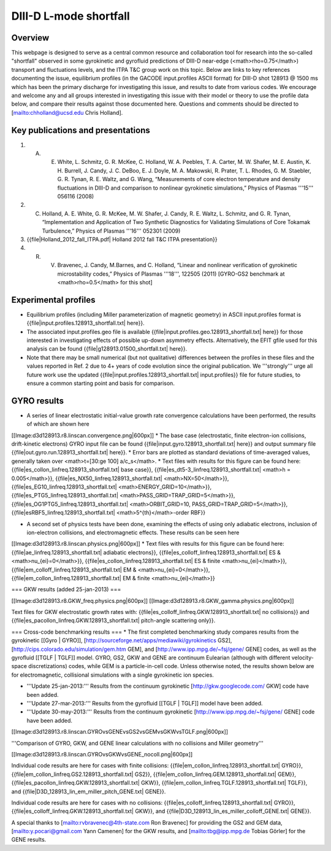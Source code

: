 DIII-D L-mode shortfall
=======================

Overview
--------

This webpage is designed to serve as a central common resource and collaboration tool for research into the so-called "shortfall" observed in some gyrokinetic and gyrofluid predictions of DIII-D near-edge (<math>\rho=0.75</math>) transport and fluctuations levels, and the ITPA T&C group work on this topic.  Below are links to key references documenting the issue, equilibrium profiles (in the GACODE input.profiles ASCII format) for DIII-D shot 128913 @ 1500 ms which has been the primary discharge for investigating this issue, and results to date from various codes. We encourage and welcome any and all groups interested in investigating this issue with their model or theory to use the profile data below, and compare their results against those documented here.  Questions and comments should be directed to [mailto:chholland@ucsd.edu Chris Holland].

Key publications and presentations
----------------------------------

1. A. E. White, L. Schmitz, G. R. McKee, C. Holland, W. A. Peebles, T. A. Carter, M. W. Shafer, M. E. Austin, K. H. Burrell, J. Candy, J. C. DeBoo, E. J. Doyle, M. A. Makowski, R. Prater, T. L. Rhodes, G. M. Staebler, G. R. Tynan, R. E. Waltz, and G. Wang, “Measurements of core electron temperature and density fluctuations in DIII-D and comparison to nonlinear gyrokinetic simulations,” Physics of Plasmas '''15''' 056116 (2008)

2. C. Holland, A. E. White, G. R. McKee, M. W. Shafer, J. Candy, R. E. Waltz, L. Schmitz, and G. R. Tynan, “Implementation and Application of Two Synthetic Diagnostics for Validating Simulations of Core Tokamak Turbulence,” Physics of Plasmas '''16''' 052301 (2009)

3.  {{file|Holland_2012_fall_ITPA.pdf| Holland 2012 fall T&C ITPA presentation}}

4. R. V. Bravenec, J. Candy, M.Barnes, and C. Holland, “Linear and nonlinear verification of gyrokinetic microstability codes,” Physics of Plasmas '''18''', 122505 (2011) [GYRO-GS2 benchmark at <math>\rho=0.5</math> for this shot]

Experimental profiles
---------------------

* Equilibrium profiles (including Miller parameterization of magnetic geometry) in ASCII input.profiles format is {{file|input.profiles.128913_shortfall.txt| here}}.
* The associated input.profiles.geo file is available {{file|input.profiles.geo.128913_shortfall.txt| here}} for those interested in investigating effects of possible up-down asymmetry effects.  Alternatively, the EFIT gfile used for this analysis can be found {{file|g128913.01500_shortfall.txt| here}}.
* Note that there may be small numerical (but not qualitative) differences between the profiles in these files and the values reported in Ref. 2 due to 4+ years of code evolution since the original publication.  We '''strongly''' urge all future work use the updated {{file|input.profiles.128913_shortfall.txt| input.profiles}} file for future studies, to ensure a common starting point and basis for comparison.

GYRO results
------------

* A series of linear electrostatic initial-value growth rate convergence calculations have been performed, the results of which are shown here
[[Image:d3d128913.r8.linscan.convergence.png|600px]]
* The base case (electrostatic, finite electron-ion collisions, drift-kinetic electrons) GYRO input file can be found {{file|input.gyro.128913_shortfall.txt| here}} and output summary file {{file|out.gyro.run.128913_shortfall.txt| here}}. 
* Error bars are plotted as standard deviations of time-averaged values, generally taken over <math>t=[30:\ge 100] a/c_s</math>.  
* Text files with results for this figure can be found here: {{file|es_collon_linfreq.128913_shortfall.txt| base case}}, {{file|es_dt5-3_linfreq.128913_shortfall.txt| <math>h = 0.005</math>}}, {{file|es_NX50_linfreq.128913_shortfall.txt| <math>NX=50</math>}}, {{file|es_EG10_linfreq.128913_shortfall.txt| <math>ENERGY\_GRID=10</math>}},
{{file|es_PTG5_linfreq.128913_shortfall.txt| <math>PASS\_GRID=TRAP\_GRID=5</math>}}, {{file|es_OG1PTG5_linfreq.128913_shortfall.txt| <math>ORBIT\_GRID=10, PASS\_GRID=TRAP\_GRID=5</math>}}, {{file|esRBF5_linfreq.128913_shortfall.txt| <math>5^{th}</math>-order RBF}}

* A second set of physics tests have been done, examining the effects of using only adiabatic electrons, inclusion of ion-electron collisions, and electromagnetic effects.  These results can be seen here
[[Image:d3d128913.r8.linscan.physics.png|600px]]
* Text files with results for this figure can be found here: {{file|ae_linfreq.128913_shortfall.txt| adiabatic electrons}}, {{file|es_colloff_linfreq.128913_shortfall.txt| ES & <math>\nu_{ei}=0</math>}}, {{file|es_collon_linfreq.128913_shortfall.txt| ES & finite <math>\nu_{ei}</math>}}, {{file|em_colloff_linfreq.128913_shortfall.txt| EM & <math>\nu_{ei}=0</math>}}, {{file|em_collon_linfreq.128913_shortfall.txt| EM & finite <math>\nu_{ei}</math>}}

=== GKW results (added 25-jan-2013) ===

[[Image:d3d128913.r8.GKW_freq.physics.png|600px]]
[[Image:d3d128913.r8.GKW_gamma.physics.png|600px]]

Text files for GKW electrostatic growth rates with: {{file|es_colloff_linfreq.GKW.128913_shortfall.txt| no collisions}} and {{file|es_pacollon_linfreq.GKW.128913_shortfall.txt| pitch-angle scattering only}}.

=== Cross-code benchmarking results ===
* The first completed benchmarking study compares results from the gyrokinetic  [[Gyro | GYRO]], [http://sourceforge.net/apps/mediawiki/gyrokinetics GS2], [http://cips.colorado.edu/simulation/gem.htm GEM], and [http://www.ipp.mpg.de/~fsj/gene/ GENE] codes, as well as the gyrofluid [[TGLF | TGLF]] model.  GYRO, GS2, GKW and GENE are continuum Eulearian (although with different velocity-space discretizations) codes, while GEM is a particle-in-cell code.  Unless otherwise noted, the results shown below are for electromagnetic, collisional simulations with a single gyrokinetic ion species.

* '''Update 25-jan-2013:''' Results from the continuum gyrokinetic [http://gkw.googlecode.com/ GKW] code have been added.
* '''Update 27-mar-2013:''' Results from the gyrofluid [[TGLF | TGLF]] model have been added.
* '''Update 30-may-2013:''' Results from the continuum gyrokinetic [http://www.ipp.mpg.de/~fsj/gene/ GENE] code have been added.

[[Image:d3d128913.r8.linscan.GYROvsGENEvsGS2vsGEMvsGKWvsTGLF.png|600px]]

'''Comparison of GYRO, GKW, and GENE linear calculations with no collisions and Miller geometry'''

[[Image:d3d128913.r8.linscan.GYROvsGKWvsGENE_nocoll.png|600px]]

Individual code results are here for cases with finite collisions: {{file|em_collon_linfreq.128913_shortfall.txt| GYRO}}, {{file|em_collon_linfreq.GS2.128913_shortfall.txt| GS2}}, {{file|em_collon_linfreq.GEM.128913_shortfall.txt| GEM}}, {{file|es_pacollon_linfreq.GKW.128913_shortfall.txt| GKW}}, {{file|em_collon_linfreq.TGLF.128913_shortfall.txt| TGLF}}, and {{file|D3D_128913_lin_em_miller_pitch_GENE.txt| GENE}}.    

Individual code results are here for cases with no collisions: {{file|es_colloff_linfreq.128913_shortfall.txt| GYRO}}, {{file|es_colloff_linfreq.GKW.128913_shortfall.txt| GKW}}, and {{file|D3D_128913_lin_es_miller_colloff_GENE.txt| GENE}}.  

A special thanks to [mailto:rvbravenec@4th-state.com Ron Bravenec] for providing the GS2 and GEM data, [mailto:y.pocari@gmail.com Yann Camenen] for the GKW results, and [mailto:tbg@ipp.mpg.de Tobias Görler] for the GENE results.

   
